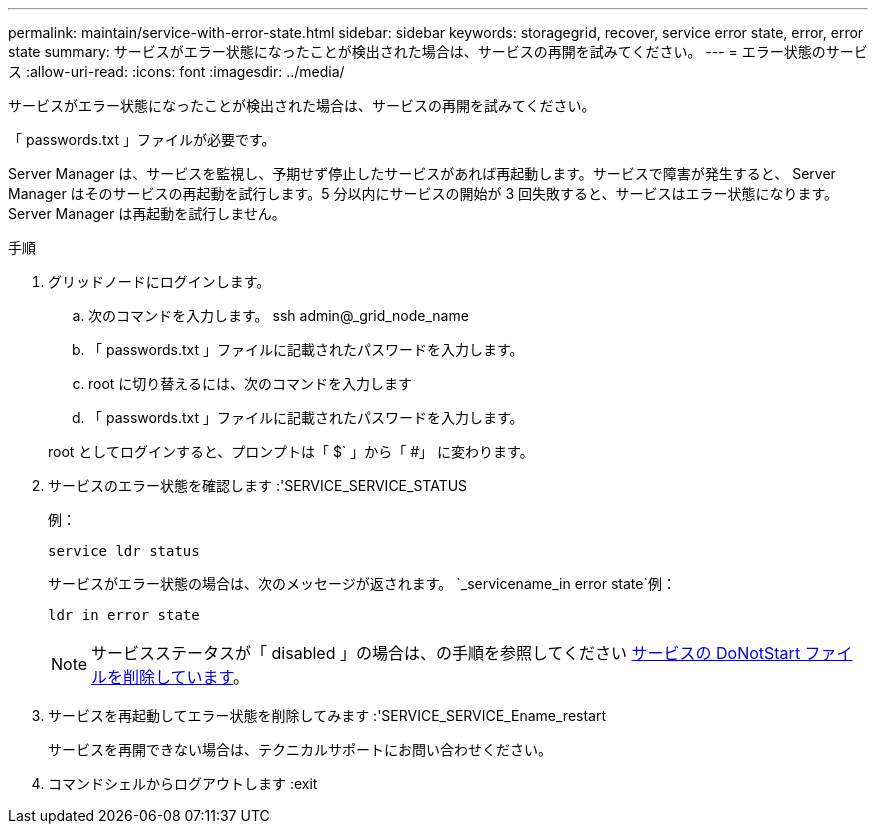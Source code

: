 ---
permalink: maintain/service-with-error-state.html 
sidebar: sidebar 
keywords: storagegrid, recover, service error state, error, error state 
summary: サービスがエラー状態になったことが検出された場合は、サービスの再開を試みてください。 
---
= エラー状態のサービス
:allow-uri-read: 
:icons: font
:imagesdir: ../media/


[role="lead"]
サービスがエラー状態になったことが検出された場合は、サービスの再開を試みてください。

「 passwords.txt 」ファイルが必要です。

Server Manager は、サービスを監視し、予期せず停止したサービスがあれば再起動します。サービスで障害が発生すると、 Server Manager はそのサービスの再起動を試行します。5 分以内にサービスの開始が 3 回失敗すると、サービスはエラー状態になります。Server Manager は再起動を試行しません。

.手順
. グリッドノードにログインします。
+
.. 次のコマンドを入力します。 ssh admin@_grid_node_name
.. 「 passwords.txt 」ファイルに記載されたパスワードを入力します。
.. root に切り替えるには、次のコマンドを入力します
.. 「 passwords.txt 」ファイルに記載されたパスワードを入力します。


+
root としてログインすると、プロンプトは「 $` 」から「 #」 に変わります。

. サービスのエラー状態を確認します :'SERVICE_SERVICE_STATUS
+
例：

+
[listing]
----
service ldr status
----
+
サービスがエラー状態の場合は、次のメッセージが返されます。 `_servicename_in error state`例：

+
[listing]
----
ldr in error state
----
+

NOTE: サービスステータスが「 disabled 」の場合は、の手順を参照してください xref:removing-donotstart-file-for-service.adoc[サービスの DoNotStart ファイルを削除しています]。

. サービスを再起動してエラー状態を削除してみます :'SERVICE_SERVICE_Ename_restart
+
サービスを再開できない場合は、テクニカルサポートにお問い合わせください。

. コマンドシェルからログアウトします :exit


